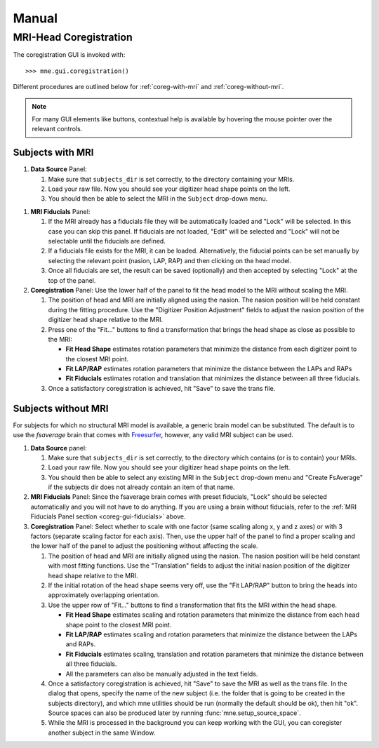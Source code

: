 ======
Manual
======

.. _mne-coreg-info:

MRI-Head Coregistration
=======================

The coregistration GUI is invoked with::

    >>> mne.gui.coregistration()

Different procedures are outlined below for :ref:`coreg-with-mri` and 
:ref:`coreg-without-mri`.

.. Note::
    For many GUI elements like buttons, contextual help is available by 
    hovering the mouse pointer over the relevant controls.


.. _coreg-with-mri:

Subjects with MRI
-----------------

#. **Data Source** Panel:

   #. Make sure that ``subjects_dir`` is set correctly, to the directory
      containing your MRIs.
   #. Load your raw file. Now you should see your digitizer head shape points 
      on the left.
   #. You should then be able to select the MRI in the ``Subject`` drop-down 
      menu. 


.. _coreg-gui-fiducials:

#. **MRI Fiducials** Panel: 

   #. If the MRI already has a fiducials file they will be automatically 
      loaded and "Lock" will be selected. In this case you can skip this panel.
      If fiducials are not loaded, "Edit" will be selected and "Lock" will not
      be selectable until the fiducials are defined.
   #. If a fiducials file exists for the MRI, it can be loaded. Alternatively, 
      the fiducial points can be set manually by selecting the relevant point
      (nasion, LAP, RAP) and then clicking on the head model.
   #. Once all fiducials are set, the result can be saved (optionally) and then
      accepted by selecting "Lock" at the top of the panel.

#. **Coregistration** Panel: Use the lower half of the panel to fit the head 
   model to the MRI without scaling the MRI. 
   
   #. The position of head and MRI are initially aligned using the nasion. The 
      nasion position will be held constant during the fitting procedure. Use 
      the "Digitizer Position Adjustment" fields to adjust the nasion position 
      of the digitizer head shape relative to the MRI.
   #. Press one of the "Fit..." buttons to find a transformation that brings 
      the head shape as close as possible to the MRI:
      
      -  **Fit Head Shape** estimates rotation parameters that minimize the 
         distance from each digitizer point to the closest MRI point.
      -  **Fit LAP/RAP** estimates rotation parameters that minimize the 
         distance between the LAPs and RAPs
      -  **Fit Fiducials** estimates rotation and translation that minimizes
         the distance between all three fiducials.
      
   #. Once a satisfactory coregistration is achieved, hit "Save" to save
      the trans file.


.. _coreg-without-mri:

Subjects without MRI
--------------------

For subjects for which no structural MRI model is available, a generic brain 
model can be substituted. The default is to use the *fsaverage* brain that 
comes with Freesurfer_, however, any valid MRI subject can be used. 


#. **Data Source** panel:

   #. Make sure that ``subjects_dir`` is set correctly, to the directory
      which contains (or is to contain) your MRIs.
   #. Load your raw file. Now you should see your digitizer head shape points 
      on the left.
   #. You should then be able to select any existing MRI in the ``Subject`` 
      drop-down menu and "Create FsAverage" if the subjects dir does not 
      already contain an item of that name.

#. **MRI Fiducials** Panel: Since the fsaverage brain comes with preset 
   fiducials, "Lock" should be selected automatically and you will not have to
   do anything. If you are using a brain without fiducials, refer to the 
   :ref:`MRI Fiducials Panel section <coreg-gui-fiducials>` above. 

#. **Coregistration** Panel: Select whether to scale with one factor (same 
   scaling along x, y and z axes) or with 3 factors (separate scaling factor 
   for each axis). Then, use the upper half of the panel to find a proper 
   scaling and the lower half of the panel to adjust the positioning without 
   affecting the scale.
   
   #. The position of head and MRI are initially aligned using the nasion. The
      nasion position will be held constant with most fitting functions. Use 
      the "Translation" fields to adjust the initial nasion position of the 
      digitizer head shape relative to the MRI.
   #. If the initial rotation of the head shape seems very off, use the 
      "Fit LAP/RAP" button to bring the heads into approximately overlapping
      orientation.  
   #. Use the upper row of "Fit..." buttons to find a transformation that
      fits the MRI within the head shape. 
      
      -  **Fit Head Shape** estimates scaling and rotation parameters that 
         minimize the distance from each head shape point to the closest MRI 
         point.
      -  **Fit LAP/RAP** estimates scaling and rotation parameters that 
         minimize the distance between the LAPs and RAPs.
      -  **Fit Fiducials** estimates scaling, translation and rotation 
         parameters that minimize the distance between all three fiducials.
      -  All the parameters can also be manually adjusted in the text fields.

   #. Once a satisfactory coregistration is achieved, hit "Save" to save the 
      MRI as well as the trans file. In the dialog that opens, specify the name
      of the new subject (i.e. the folder that is going to be created in the
      subjects directory), and which mne utilities should be run (normally the
      default should be ok), then hit "ok". Source spaces can also be produced 
      later by running :func:`mne.setup_source_space`.
   #. While the MRI is processed in the background you can keep working with 
      the GUI, you can coregister another subject in the same Window.


.. _Freesurfer: http://surfer.nmr.mgh.harvard.edu